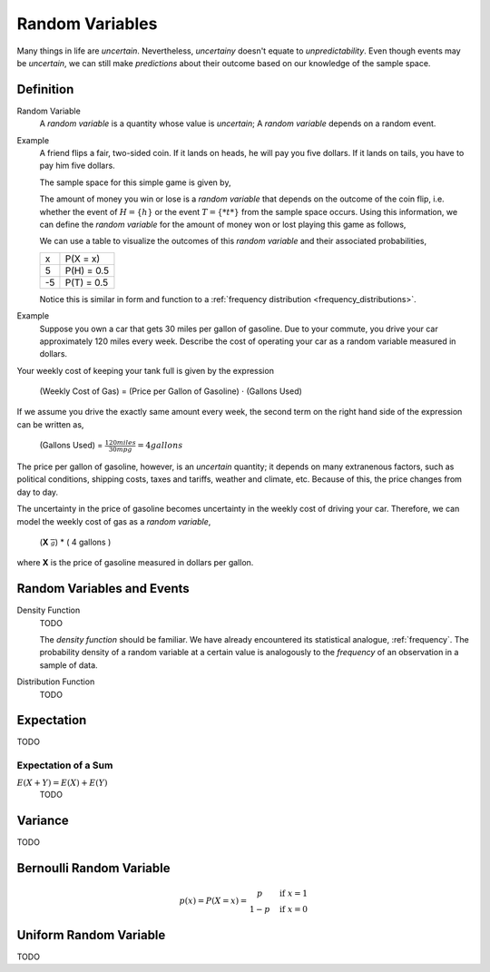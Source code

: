 ================
Random Variables
================

Many things in life are *uncertain*. Nevertheless, *uncertainy* doesn't equate to *unpredictability*. Even though events may be *uncertain*, we can still make *predictions* about their outcome based on our knowledge of the sample space.

Definition
==========

.. _random_variable: 

Random Variable
    A *random variable* is a quantity whose value is *uncertain*; A *random variable* depends on a random event.

Example
    A friend flips a fair, two-sided coin. If it lands on heads, he will pay you five dollars. If it lands on tails, you have to pay him five dollars. 

    The sample space for this simple game is given by,
        
    .. :math::
        S = \{ h, t \}

    The amount of money you win or lose is a *random variable* that depends on the outcome of the coin flip, i.e. whether the event of :math:`H = \{ h \}` or the event :math:`T = \{ *t* \}` from the sample space occurs. Using this information, we can define the *random variable* for the amount of money won or lost playing this game as follows,

    .. :math::
        X = \begin{array}{ c l }
            5       & \quad \textrm{with } p(H) \\
            -5      & \quad \textrm{with } p(T)
        \end{array}


    We can use a table to visualize the outcomes of this *random variable* and their associated probabilities,

    +------+---------------+
    |   x  |   P(X = x)    |
    +------+---------------+
    |  5   |   P(H) = 0.5  |
    +------+---------------+
    | -5   |   P(T) = 0.5  |
    +------+---------------+

    Notice this is similar in form and function to a :ref:`frequency distribution <frequency_distributions>`.

Example
    Suppose you own a car that gets 30 miles per gallon of gasoline. Due to your commute, you drive your car approximately 120 miles every week. Describe the cost of operating your car as a random variable measured in dollars.
    
Your weekly cost of keeping your tank full is given by the expression

    (Weekly Cost of Gas) = (Price per Gallon of Gasoline) :math:`\cdot` (Gallons Used)

If we assume you drive the exactly same amount every week, the second term on the right hand side of the expression can be written as,

    (Gallons Used) = :math:`\frac{120 miles}{30 mpg} = 4 gallons`

The price per gallon of gasoline, however, is an *uncertain* quantity; it depends on many extranenous factors, such as political conditions, shipping costs, taxes and tariffs, weather and climate, etc. Because of this, the price changes from day to day. 

The uncertainty in the price of gasoline becomes uncertainty in the weekly cost of driving your car. Therefore, we can model the weekly cost of gas as a *random variable*,

    (**X** :math:`\frac{$}{g}`) * ( 4 gallons )
    
where **X** is the price of gasoline measured in dollars per gallon.

.. :warning:: 

    A random variable is a function from the sample space **S** to the real numbers between 0 and 1. 

    TODO

Random Variables and Events
===========================


.. _density_function:

Density Function 
    TODO 

    The *density function* should be familiar. We have already encountered its statistical analogue, :ref:`frequency`. The probability density of a random variable at a certain value is analogously to the *frequency* of an observation in a sample of data.
    
.. _distribution_function:

Distribution Function
    TODO 

Expectation
===========

TODO

Expectation of a Sum
--------------------

:math:`E(X+Y)=E(X) + E(Y)`
    TODO

Variance
========

TODO 

Bernoulli Random Variable
=========================

.. math::
    p(x) = P(X = x) = \begin{array}{ c l }
        p       & \quad \textrm{if } x = 1 \\
        1 - p   & \quad \textrm{if } x = 0
    \end{array}

Uniform Random Variable
=======================

TODO